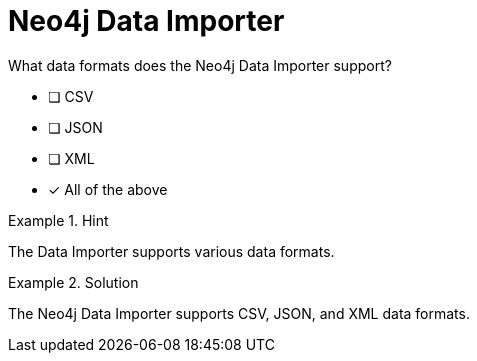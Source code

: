 [.question]
= Neo4j Data Importer

What data formats does the Neo4j Data Importer support?


* [ ] CSV
* [ ] JSON
* [ ] XML
* [*]  All of the above


[.hint]
.Hint
====
The Data Importer supports various data formats.
====

[.hint]
.Solution
====
The Neo4j Data Importer supports CSV, JSON, and XML data formats.
====
